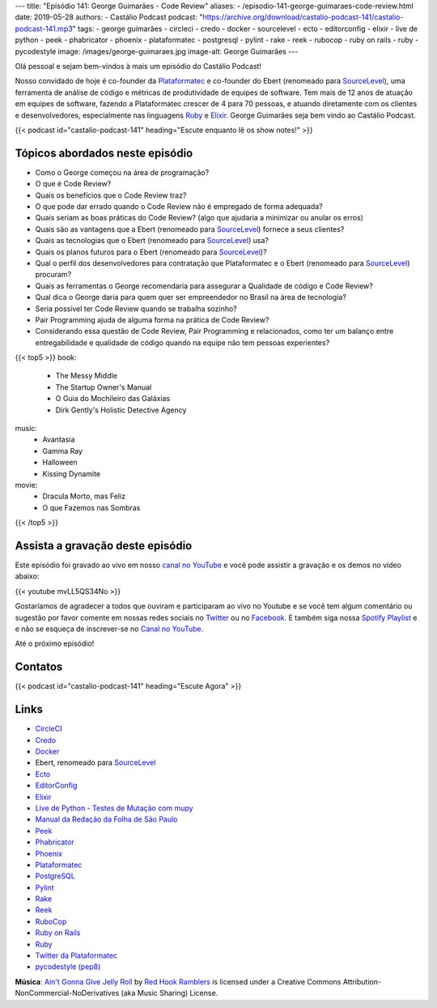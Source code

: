 ---
title: "Episódio 141: George Guimarães - Code Review"
aliases:
- /episodio-141-george-guimaraes-code-review.html
date: 2019-05-28
authors:
- Castálio Podcast
podcast: "https://archive.org/download/castalio-podcast-141/castalio-podcast-141.mp3"
tags:
- george guimarães
- circleci
- credo
- docker
- sourcelevel
- ecto
- editorconfig
- elixir
- live de python
- peek
- phabricator
- phoenix
- plataformatec
- postgresql
- pylint
- rake
- reek
- rubocop
- ruby on rails
- ruby
- pycodestyle
image: /images/george-guimaraes.jpg
image-alt: George Guimarães
---

Olá pessoal e sejam bem-vindos à mais um episódio do Castálio Podcast!

Nosso convidado de hoje é co-founder da `Plataformatec`_ e co-founder do Ebert
(renomeado para `SourceLevel`_), uma ferramenta de análise de código e métricas
de produtividade de equipes de software. Tem mais de 12 anos de atuação em
equipes de software, fazendo a Plataformatec crescer de 4 para 70 pessoas, e
atuando diretamente com os clientes e desenvolvedores, especialmente nas
linguagens `Ruby`_ e `Elixir`_.  George Guimarães seja bem vindo ao Castálio
Podcast.

.. more

.. raw:: html

    <div class="clearfix"></div>

{{< podcast id="castalio-podcast-141" heading="Escute enquanto lê os show notes!" >}}


Tópicos abordados neste episódio
================================


* Como o George começou na área de programação?
* O que é Code Review?
* Quais os benefícios que o Code Review traz?
* O que pode dar errado quando o Code Review não é empregado de forma adequada?
* Quais seriam as boas práticas do Code Review? (algo que ajudaria a minimizar ou anular os erros)
* Quais são as vantagens que a Ebert (renomeado para `SourceLevel`_) fornece a
  seus clientes?
* Quais as tecnologias que o Ebert (renomeado para `SourceLevel`_) usa?
* Quais os planos futuros para o Ebert (renomeado para `SourceLevel`_)?
* Qual o perfil dos desenvolvedores para contratação que Plataformatec e o
  Ebert (renomeado para `SourceLevel`_) procuram?
* Quais as ferramentas o George recomendaria para assegurar a Qualidade de
  código e Code Review?
* Qual dica o George daria para quem quer ser empreendedor no Brasil na área de
  tecnologia?
* Seria possível ter Code Review quando se trabalha sozinho?
* Pair Programming ajuda de alguma forma na prática de Code Review?
* Considerando essa questão de Code Review, Pair Programming e relacionados,
  como ter um balanço entre entregabilidade e qualidade de código quando na
  equipe não tem pessoas experientes?


{{< top5 >}}
book:
    * The Messy Middle
    * The Startup Owner's Manual
    * O Guia do Mochileiro das Galáxias
    * Dirk Gently's Holistic Detective Agency
music:
    * Avantasia
    * Gamma Ray
    * Halloween
    * Kissing Dynamite
movie:
    * Dracula Morto, mas Feliz
    * O que Fazemos nas Sombras
{{< /top5 >}}


Assista a gravação deste episódio
=================================

Este episódio foi gravado ao vivo em nosso `canal no YouTube
<http://youtube.com/castaliopodcast>`_ e você pode assistir a gravação e os
demos no vídeo abaixo:

{{< youtube mvLL5QS34No >}}

Gostaríamos de agradecer a todos que ouviram e participaram ao vivo no Youtube
e se você tem algum comentário ou sugestão por favor comente em nossas redes
sociais no `Twitter <https://twitter.com/castaliopod>`_ ou no `Facebook
<https://www.facebook.com/castaliopod>`_. E também siga nossa `Spotify Playlist
<https://open.spotify.com/user/elyezermr/playlist/0PDXXZRXbJNTPVSnopiMXg>`_ e e
não se esqueça de inscrever-se no `Canal no YouTube
<http://youtube.com/castaliopodcast>`_.

Até o próximo episódio!

Contatos
========

.. raw:: html

    <div class="row">
        <div class="col-md-6">
            <p>
            <div class="media">
            <div class="media-left">
                <img class="media-object rounded-circle img-thumbnail" src="/images/george-guimaraes.jpg" alt="George Guimarães" width="200px">
            </div>
            <div class="media-body">
                <h4 class="media-heading">George Guimarães</h4>
                <ul class="list-unstyled">
                    <li><i class="bi bi-twitter"></i> <a href="https://twitter.com/georgeguimaraes">Twitter</a></li>
                </ul>
            </div>
            </div>
            </p>
        </div>
    </div>

{{< podcast id="castalio-podcast-141" heading="Escute Agora" >}}


Links
=====

* `CircleCI`_
* `Credo`_
* `Docker`_
* Ebert, renomeado para `SourceLevel`_
* `Ecto`_
* `EditorConfig`_
* `Elixir`_
* `Live de Python - Testes de Mutação com mupy`_
* `Manual da Redação da Folha de São Paulo`_
* `Peek`_
* `Phabricator`_
* `Phoenix`_
* `Plataformatec`_
* `PostgreSQL`_
* `Pylint`_
* `Rake`_
* `Reek`_
* `RuboCop`_
* `Ruby on Rails`_
* `Ruby`_
* `Twitter da Plataformatec`_
* `pycodestyle (pep8)`_


.. class:: alert alert-info

    **Música**: `Ain't Gonna Give Jelly Roll`_ by `Red Hook Ramblers`_ is licensed under a Creative Commons Attribution-NonCommercial-NoDerivatives (aka Music Sharing) License.

.. Mentioned
.. _CircleCI: https://circleci.com/
.. _Credo: https://github.com/rrrene/credo/
.. _Docker: https://www.docker.com/
.. _SourceLevel: https://sourcelevel.io/
.. _Ecto: https://hexdocs.pm/ecto/Ecto.html
.. _EditorConfig: https://editorconfig.org/
.. _Elixir: https://elixir-lang.org/
.. _Live de Python - Testes de Mutação com mupy: https://www.youtube.com/watch?v=wczL0iDtmuw
.. _Manual da Redação da Folha de São Paulo: http://publifolha.folha.uol.com.br/catalogo/livros/137264/
.. _Peek: https://github.com/phw/peek
.. _Phabricator: https://phacility.com/phabricator/
.. _Phoenix: https://phoenixframework.org/
.. _Plataformatec: http://plataformatec.com.br/
.. _PostgreSQL: https://www.postgresql.org/
.. _Pylint: https://www.pylint.org/
.. _Rake: https://ruby.github.io/rake/
.. _Reek: https://github.com/troessner/reek
.. _RuboCop: https://www.rubocop.org/
.. _Ruby on Rails: https://rubyonrails.org/
.. _Ruby: https://www.ruby-lang.org/
.. _Twitter da Plataformatec: https://twitter.com/plataformatec
.. _pycodestyle (pep8): https://pycodestyle.readthedocs.io/

.. Footer
.. _Ain't Gonna Give Jelly Roll: http://freemusicarchive.org/music/Red_Hook_Ramblers/Live__WFMU_on_Antique_Phonograph_Music_Program_with_MAC_Feb_8_2011/Red_Hook_Ramblers_-_12_-_Aint_Gonna_Give_Jelly_Roll
.. _Red Hook Ramblers: http://www.redhookramblers.com/
